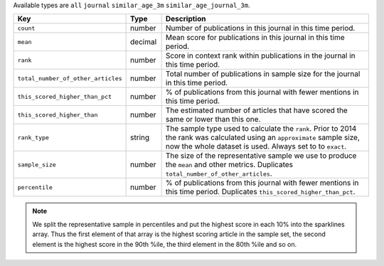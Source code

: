 Available types are ``all`` ``journal`` ``similar_age_3m`` ``similar_age_journal_3m``.

.. list-table:: 
   :widths: 30 10 60
   :header-rows: 1

   * - Key
     - Type
     - Description
   * - ``count``
     - number
     - Number of publications in this journal in this time period.
   * - ``mean``
     - decimal
     - Mean score for publications in this journal in this time period.
   * - ``rank``
     - number
     - Score in context rank within publications in the journal in this time period.
   * - ``total_number_of_other_articles``
     - number
     - Total number of publications in sample size for the journal in this time period.
   * - ``this_scored_higher_than_pct``
     - number
     - % of publications from this journal with fewer mentions in this time period.
   * - ``this_scored_higher_than``
     - number
     - The estimated number of articles that have scored the same or lower than this one.
   * - ``rank_type``
     - string
     - The sample type used to calculate the ``rank``. Prior to 2014 the rank was calculated using an ``approximate`` sample size, now the whole dataset is used. Always set to to ``exact``.
   * - ``sample_size``
     - number
     - The size of the representative sample we use to produce the ``mean`` and other metrics. Duplicates ``total_number_of_other_articles``.
   * - ``percentile``
     - number
     - % of publications from this journal with fewer mentions in this time period. Duplicates ``this_scored_higher_than_pct``. 

.. note::

   We split the representative sample in percentiles and put the highest score in each 10% into the sparklines array. Thus the first element of that array is the highest scoring
   article in the sample set, the second element is the highest score in the 90th %ile, the third element in the 80th %ile and so on.